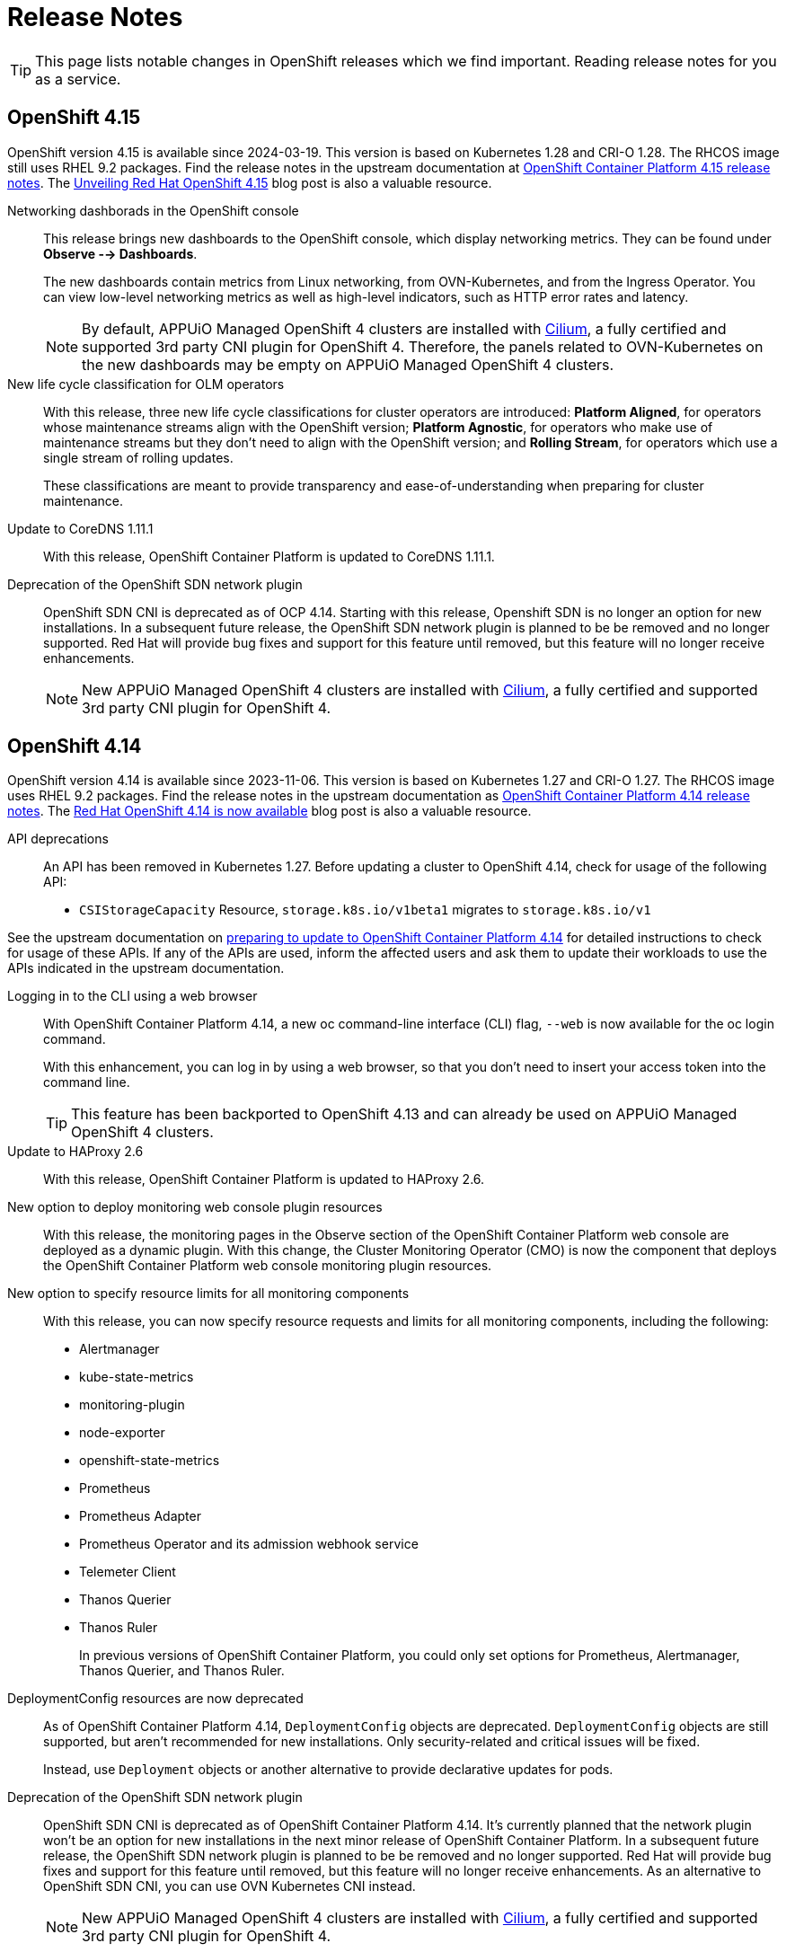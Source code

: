 = Release Notes

TIP: This page lists notable changes in OpenShift releases which we find important. Reading release notes for you as a service.

== OpenShift 4.15

OpenShift version 4.15 is available since 2024-03-19.
This version is based on Kubernetes 1.28 and CRI-O 1.28.
The RHCOS image still uses RHEL 9.2 packages.
Find the release notes in the upstream documentation at https://docs.openshift.com/container-platform/4.15/release_notes/ocp-4-15-release-notes.html[OpenShift Container Platform 4.15 release notes].
The https://www.redhat.com/en/blog/unveiling-red-hat-openshift-415[Unveiling Red Hat OpenShift 4.15] blog post is also a valuable resource.

Networking dashborads in the OpenShift console::
This release brings new dashboards to the OpenShift console, which display networking metrics.
They can be found under *Observe --> Dashboards*.
+
The new dashboards contain metrics from Linux networking, from OVN-Kubernetes, and from the Ingress Operator.
You can view low-level networking metrics as well as high-level indicators, such as HTTP error rates and latency.
+
[NOTE]
====
By default, APPUiO Managed OpenShift 4 clusters are installed with https://access.redhat.com/articles/5436171#isovalent-4[Cilium], a fully certified and supported 3rd party CNI plugin for OpenShift 4.
Therefore, the panels related to OVN-Kubernetes on the new dashboards may be empty on APPUiO Managed OpenShift 4 clusters.
====

New life cycle classification for OLM operators::
With this release, three new life cycle classifications for cluster operators are introduced:
*Platform Aligned*, for operators whose maintenance streams align with the OpenShift version;
*Platform Agnostic*, for operators who make use of maintenance streams but they don't need to align with the OpenShift version;
and *Rolling Stream*, for operators which use a single stream of rolling updates.
+
These classifications are meant to provide transparency and ease-of-understanding when preparing for cluster maintenance.

Update to CoreDNS 1.11.1::
With this release, OpenShift Container Platform is updated to CoreDNS 1.11.1.

Deprecation of the OpenShift SDN network plugin::
OpenShift SDN CNI is deprecated as of OCP 4.14.
Starting with this release, Openshift SDN is no longer an option for new installations.
In a subsequent future release, the OpenShift SDN network plugin is planned to be be removed and no longer supported.
Red Hat will provide bug fixes and support for this feature until removed, but this feature will no longer receive enhancements.
+
NOTE: New APPUiO Managed OpenShift 4 clusters are installed with https://access.redhat.com/articles/5436171#isovalent-4[Cilium], a fully certified and supported 3rd party CNI plugin for OpenShift 4.

== OpenShift 4.14

OpenShift version 4.14 is available since 2023-11-06.
This version is based on Kubernetes 1.27 and CRI-O 1.27.
The RHCOS image uses RHEL 9.2 packages.
Find the release notes in the upstream documentation as https://docs.openshift.com/container-platform/4.14/release_notes/ocp-4-14-release-notes.html[OpenShift Container Platform 4.14 release notes].
The https://www.redhat.com/en/blog/red-hat-openshift-4.14-is-now-available[Red Hat OpenShift 4.14 is now available] blog post is also a valuable resource.

API deprecations::
An API has been removed in Kubernetes 1.27.
Before updating a cluster to OpenShift 4.14, check for usage of the following API:

* `CSIStorageCapacity` Resource, `storage.k8s.io/v1beta1` migrates to `storage.k8s.io/v1`

See the upstream documentation on https://docs.openshift.com/container-platform/4.14/updating/preparing_for_updates/updating-cluster-prepare.html[preparing to update to OpenShift Container Platform 4.14] for detailed instructions to check for usage of these APIs.
If any of the APIs are used, inform the affected users and ask them to update their workloads to use the APIs indicated in the upstream documentation.


Logging in to the CLI using a web browser::
With OpenShift Container Platform 4.14, a new oc command-line interface (CLI) flag, `--web` is now available for the oc login command.
+
With this enhancement, you can log in by using a web browser, so that you don't need to insert your access token into the command line.
+
TIP: This feature has been backported to OpenShift 4.13 and can already be used on APPUiO Managed OpenShift 4 clusters.

Update to HAProxy 2.6::
With this release, OpenShift Container Platform is updated to HAProxy 2.6.

New option to deploy monitoring web console plugin resources::
With this release, the monitoring pages in the Observe section of the OpenShift Container Platform web console are deployed as a dynamic plugin.
With this change, the Cluster Monitoring Operator (CMO) is now the component that deploys the OpenShift Container Platform web console monitoring plugin resources.

New option to specify resource limits for all monitoring components::
With this release, you can now specify resource requests and limits for all monitoring components, including the following:
* Alertmanager
* kube-state-metrics
* monitoring-plugin
* node-exporter
* openshift-state-metrics
* Prometheus
* Prometheus Adapter
* Prometheus Operator and its admission webhook service
* Telemeter Client
* Thanos Querier
* Thanos Ruler
+
In previous versions of OpenShift Container Platform, you could only set options for Prometheus, Alertmanager, Thanos Querier, and Thanos Ruler.

DeploymentConfig resources are now deprecated::
As of OpenShift Container Platform 4.14, `DeploymentConfig` objects are deprecated.
`DeploymentConfig` objects are still supported, but aren't recommended for new installations.
Only security-related and critical issues will be fixed.
+
Instead, use `Deployment` objects or another alternative to provide declarative updates for pods.

Deprecation of the OpenShift SDN network plugin::
OpenShift SDN CNI is deprecated as of OpenShift Container Platform 4.14.
It's currently planned that the network plugin won't be an option for new installations in the next minor release of OpenShift Container Platform.
In a subsequent future release, the OpenShift SDN network plugin is planned to be be removed and no longer supported.
Red Hat will provide bug fixes and support for this feature until removed, but this feature will no longer receive enhancements.
As an alternative to OpenShift SDN CNI, you can use OVN Kubernetes CNI instead.
+
NOTE: New APPUiO Managed OpenShift 4 clusters are installed with https://access.redhat.com/articles/5436171#isovalent-4[Cilium], a fully certified and supported 3rd party CNI plugin for OpenShift 4.
